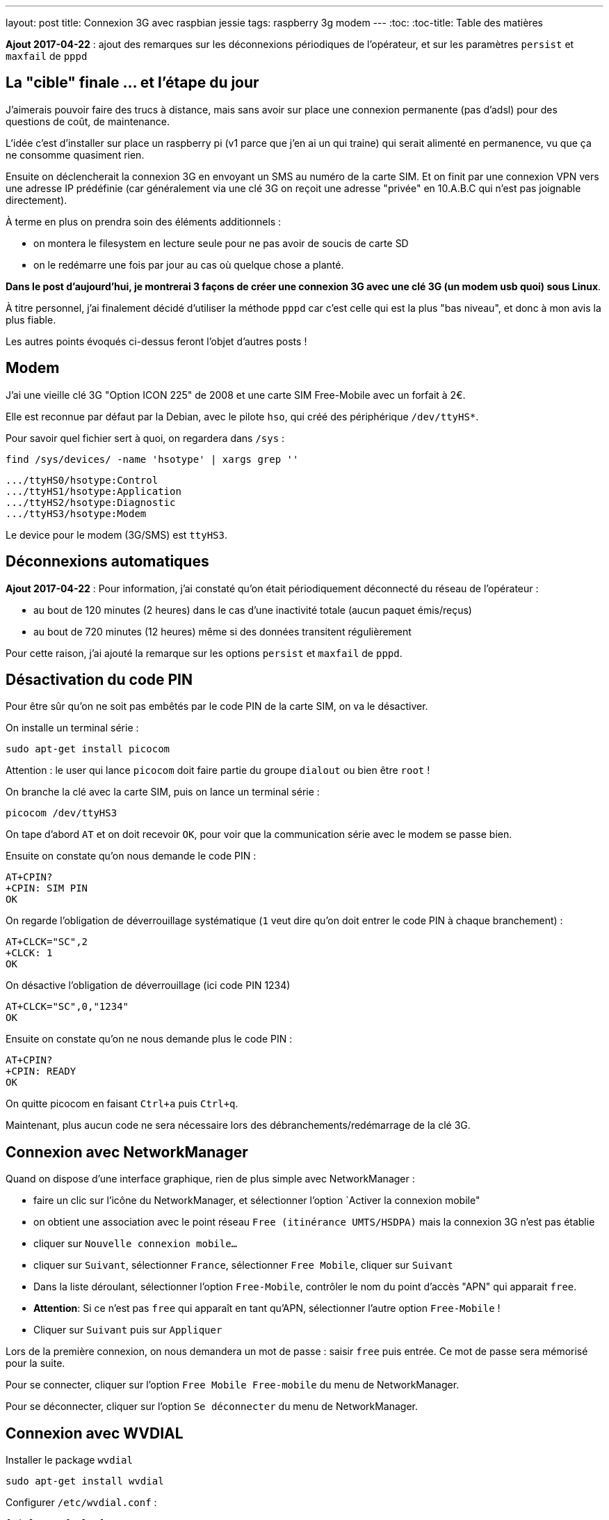---
layout: post
title: Connexion 3G avec raspbian jessie
tags: raspberry 3g modem
---
:toc:
:toc-title: Table des matières

**Ajout 2017-04-22** : ajout des remarques sur les déconnexions périodiques de l'opérateur, et sur les paramètres `persist` et `maxfail` de `pppd`

== La "cible" finale ... et l'étape du jour

J'aimerais pouvoir faire des trucs à distance, mais sans avoir sur place une connexion permanente (pas d'adsl) pour des questions de coût, de maintenance.

L'idée c'est d'installer sur place un raspberry pi (v1 parce que j'en ai un qui traine) qui serait alimenté en permanence, vu que ça ne consomme quasiment rien.

Ensuite on déclencherait la connexion 3G en envoyant un SMS au numéro de la carte SIM. Et on finit par une connexion VPN vers une adresse IP prédéfinie (car généralement via une clé 3G on reçoit une adresse "privée" en 10.A.B.C qui n'est pas joignable directement).

À terme en plus on prendra soin des éléments additionnels :

* on montera le filesystem en lecture seule pour ne pas avoir de soucis de carte SD
* on le redémarre une fois par jour au cas où quelque chose a planté.

*Dans le post d'aujourd'hui, je montrerai 3 façons de créer une connexion 3G avec une clé 3G (un modem usb quoi) sous Linux*.

À titre personnel, j'ai finalement décidé d'utiliser la méthode `pppd` car c'est celle qui est la plus "bas niveau", et donc à mon avis la plus fiable.

Les autres points évoqués ci-dessus feront l'objet d'autres posts !

== Modem

J'ai une vieille clé 3G "Option ICON 225" de 2008 et une carte SIM Free-Mobile avec un forfait à 2€.

Elle est reconnue par défaut par la Debian, avec le pilote `hso`, qui créé des périphérique `/dev/ttyHS*`.

Pour savoir quel fichier sert à quoi, on regardera dans `/sys` :

    find /sys/devices/ -name 'hsotype' | xargs grep ''

    .../ttyHS0/hsotype:Control
    .../ttyHS1/hsotype:Application
    .../ttyHS2/hsotype:Diagnostic
    .../ttyHS3/hsotype:Modem

Le device pour le modem (3G/SMS) est `ttyHS3`.

== Déconnexions automatiques

**Ajout 2017-04-22** : Pour information, j'ai constaté qu'on était périodiquement déconnecté du réseau de l'opérateur :

* au bout de 120 minutes (2 heures) dans le cas d'une inactivité totale (aucun paquet émis/reçus)
* au bout de 720 minutes (12 heures) même si des données transitent régulièrement

Pour cette raison, j'ai ajouté la remarque sur les options `persist` et `maxfail` de `pppd`.

== Désactivation du code PIN

Pour être sûr qu'on ne soit pas embêtés par le code PIN de la carte SIM, on va le désactiver.

On installe un terminal série :

    sudo apt-get install picocom

Attention : le user qui lance `picocom` doit faire partie du groupe `dialout` ou bien être `root` !

On branche la clé avec la carte SIM, puis on lance un terminal série :

    picocom /dev/ttyHS3

On tape d'abord `AT` et on doit recevoir `OK`, pour voir que la communication série avec le modem se passe bien.

Ensuite on constate qu'on nous demande le code PIN :

    AT+CPIN?
    +CPIN: SIM PIN
    OK

On regarde l'obligation de déverrouillage systématique (`1` veut dire qu'on doit entrer le code PIN à chaque branchement) :

    AT+CLCK="SC",2
    +CLCK: 1
    OK

On désactive l'obligation de déverrouillage (ici code PIN 1234)

    AT+CLCK="SC",0,"1234"
    OK

Ensuite on constate qu'on ne nous demande plus le code PIN :

    AT+CPIN?
    +CPIN: READY
    OK

On quitte picocom en faisant `Ctrl+a` puis `Ctrl+q`.

Maintenant, plus aucun code ne sera nécessaire lors des débranchements/redémarrage de la clé 3G.

== Connexion avec NetworkManager

Quand on dispose d'une interface graphique, rien de plus simple avec NetworkManager :

* faire un clic sur l'icône du NetworkManager, et sélectionner l'option `Activer la connexion mobile"

* on obtient une association avec le point réseau `Free (itinérance UMTS/HSDPA)` mais la connexion 3G n'est pas établie

* cliquer sur `Nouvelle connexion mobile...`

* cliquer sur `Suivant`, sélectionner `France`, sélectionner `Free Mobile`, cliquer sur `Suivant`

* Dans la liste déroulant, sélectionner l'option `Free-Mobile`, contrôler le nom du point d'accès "APN" qui apparait `free`.

* *Attention*: Si ce n'est pas `free` qui apparaît en tant qu'APN, sélectionner l'autre option `Free-Mobile` !

* Cliquer sur `Suivant` puis sur `Appliquer`

Lors de la première connexion, on nous demandera un mot de passe : saisir `free` puis entrée. Ce mot de passe sera mémorisé pour la suite.

Pour se connecter, cliquer sur l'option `Free Mobile Free-mobile` du menu de NetworkManager.

Pour se déconnecter, cliquer sur l'option `Se déconnecter` du menu de NetworkManager.

== Connexion avec WVDIAL

Installer le package `wvdial`

    sudo apt-get install wvdial

Configurer `/etc/wvdial.conf` :

    [Dialer Defaults]
    Modem Type = Analog Modem
    ISDN = 0
    Modem = /dev/ttyHS3
    Baud = 115200
    Init1 = AT
    Init3 = ATZ
    Init4 = ATQ0 V1 E1 S0=0 &C1 &D2 +FCLASS=0
    Init5 = AT+CGDCONT=1,"IP","free"
    Stupid mode = 1
    Phone = *99#
    New PPPD = yes
    Check Def Route = 1
    Username = free
    Password = free

On teste la connexion via `sudo wvdial` :

    --> WvDial: Internet dialer version 1.61
    --> Cannot get information for serial port.
    --> Initializing modem.
    --> Sending: AT
    AT
    OK
    --> Sending: ATZ
    ATZ
    OK
    --> Sending: ATQ0 V1 E1 S0=0 &C1 &D2 +FCLASS=0
    ATQ0 V1 E1 S0=0 &C1 &D2 +FCLASS=0
    OK
    --> Sending: AT+CGDCONT=1,"IP","free"
    AT+CGDCONT=1,"IP","free"
    OK
    --> Modem initialized.
    --> Sending: ATDT*99#
    --> Waiting for carrier.
    ATDT*99#
    CONNECT 7200000
    --> Carrier detected.  Starting PPP immediately.
    --> Starting pppd at Sun Apr 16 11:48:25 2017
    --> Pid of pppd: 14091
    --> Using interface ppp0
    --> pppd: ���v[18]z�
    --> pppd: ���v[18]z�
    --> pppd: ���v[18]z�
    --> pppd: ���v[18]z�
    --> pppd: ���v[18]z�
    --> local  IP address 10.47.118.140
    --> pppd: ���v[18]z�
    --> remote IP address 10.64.64.64
    --> pppd: ���v[18]z�
    --> primary   DNS address 212.27.40.240
    --> pppd: ���v[18]z�
    --> secondary DNS address 212.27.40.241
    --> pppd: ���v[18]z�

On interrompt la connexion via `Ctrl-C`

    ^CCaught signal 2:  Attempting to exit gracefully...
    --> Terminating on signal 15
    --> pppd: ���v[18]z�
    --> Connect time 0.6 minutes.
    --> pppd: ���v[18]z�
    --> pppd: ���v[18]z�
    --> pppd: ���v[18]z�
    --> Disconnecting at Sun Apr 16 11:49:04 2017

Configurer `/etc/network/interfaces` :

    # auto ppp0
    iface ppp0 inet wvdial

Pour activer la connexion : `sudo ifup ppp0`

Après quelques secondes, on constate que ça marche via `ppp0` :

    $ ip route

    default dev ppp0  scope link
    10.64.64.64 dev ppp0  proto kernel  scope link  src 10.191.207.59

    $ ping 8.8.8.8
    PING 8.8.8.8 (8.8.8.8) 56(84) bytes of data.
    64 bytes from 8.8.8.8: icmp_seq=1 ttl=56 time=352 ms
    64 bytes from 8.8.8.8: icmp_seq=2 ttl=56 time=352 ms
    64 bytes from 8.8.8.8: icmp_seq=3 ttl=56 time=329 ms
    ^C
    --- 8.8.8.8 ping statistics ---
    3 packets transmitted, 3 received, 0% packet loss, time 2003ms
    rtt min/avg/max/mdev = 329.094/344.814/352.735/11.136 ms

On désactive la connexion : `sudo ifdown ppp0`

== Connexion avec PPPD

Installer le package `pppd`

    sudo apt-get install pppd

On contrôle/définit les options par défaut `/etc/ppp/options` :

    asyncmap 0
    auth
    crtscts
    lock
    hide-password
    modem
    lcp-echo-interval 30
    lcp-echo-failure 4
    noipx

On définit le script de discussion avec le provider `/etc/ppp/chat/freemobile.chat` :

    #ECHO ON
    ABORT 'BUSY'
    ABORT 'ERROR'
    ABORT 'NO ANSWER'
    ABORT 'NO CARRIER'
    '' AT
    OK ATZ
    OK 'ATQ0 V1 E1 S0=0 &C1 &D2 +FCLASS=0'
    OK AT+CGDCONT=1,"IP","free"
    OK ATDT*99#

On définit les options pour le fournisseur `/etc/ppp/peers/freemobile` :

    115200
    connect 'chat -v -t 60 -f /etc/ppp/chat/freemobile.chat'
    noauth

**Ajout 2017-04-22** : Si vous voulez que la connexion reste active en permanence une fois lancée, ajouter aussi les options suivantes :

    persist
    maxfail 0

Pour débugger ce qui se passe : `sudo tail -f /var/log/message`

On active la connexion : `pon freemobile`

    Apr 16 12:11:00 localhost pppd[15397]: pppd 2.4.6 started by root, uid 0
    Apr 16 12:11:01 localhost chat[15399]: abort on (BUSY)
    Apr 16 12:11:01 localhost chat[15399]: abort on (ERROR)
    Apr 16 12:11:01 localhost chat[15399]: abort on (NO ANSWER)
    Apr 16 12:11:01 localhost chat[15399]: abort on (NO CARRIER)
    Apr 16 12:11:01 localhost chat[15399]: send (AT^M)
    Apr 16 12:11:01 localhost chat[15399]: expect (OK)
    Apr 16 12:11:01 localhost chat[15399]: AT^M^M
    Apr 16 12:11:01 localhost chat[15399]: OK
    Apr 16 12:11:01 localhost chat[15399]:  -- got it
    Apr 16 12:11:01 localhost chat[15399]: send (ATZ^M)
    Apr 16 12:11:01 localhost chat[15399]: expect (OK)
    Apr 16 12:11:01 localhost chat[15399]: ^M
    Apr 16 12:11:01 localhost chat[15399]: ATZ^M^M
    Apr 16 12:11:01 localhost chat[15399]: OK
    Apr 16 12:11:01 localhost chat[15399]:  -- got it
    Apr 16 12:11:01 localhost chat[15399]: send (ATQ0 V1 E1 S0=0 &C1 &D2 +FCLASS=0^M)
    Apr 16 12:11:02 localhost chat[15399]: expect (OK)
    Apr 16 12:11:02 localhost chat[15399]: ^M
    Apr 16 12:11:02 localhost chat[15399]: ATQ0 V1 E1 S0=0 &C1 &D2 +FCLASS=0^M^M
    Apr 16 12:11:02 localhost chat[15399]: OK
    Apr 16 12:11:02 localhost chat[15399]:  -- got it
    Apr 16 12:11:02 localhost chat[15399]: send (AT+CGDCONT=1,"IP","free"^M)
    Apr 16 12:11:02 localhost chat[15399]: expect (OK)
    Apr 16 12:11:02 localhost chat[15399]: ^M
    Apr 16 12:11:02 localhost chat[15399]: AT+CGDCONT=1,"IP","free"^M^M
    Apr 16 12:11:02 localhost chat[15399]: OK
    Apr 16 12:11:02 localhost chat[15399]:  -- got it
    Apr 16 12:11:02 localhost chat[15399]: send (ATDT*99#^M)
    Apr 16 12:11:02 localhost pppd[15397]: Serial connection established.
    Apr 16 12:11:02 localhost pppd[15397]: Using interface ppp0
    Apr 16 12:11:02 localhost pppd[15397]: Connect: ppp0 <--> /dev/ttyHS3
    Apr 16 12:11:03 localhost pppd[15397]: PAP authentication succeeded
    Apr 16 12:11:07 localhost pppd[15397]: Could not determine remote IP address: defaulting to 10.64.64.64
    Apr 16 12:11:07 localhost pppd[15397]: local  IP address 10.103.160.93
    Apr 16 12:11:07 localhost pppd[15397]: remote IP address 10.64.64.64
    Apr 16 12:11:07 localhost pppd[15397]: primary   DNS address 212.27.40.240
    Apr 16 12:11:07 localhost pppd[15397]: secondary DNS address 212.27.40.241

On constate que ça marche via `ppp0` :

    $ ip route

    default dev ppp0  scope link
    10.64.64.64 dev ppp0  proto kernel  scope link  src 10.191.207.59

    $ ping 8.8.8.8
    PING 8.8.8.8 (8.8.8.8) 56(84) bytes of data.
    64 bytes from 8.8.8.8: icmp_seq=1 ttl=56 time=107 ms
    64 bytes from 8.8.8.8: icmp_seq=2 ttl=56 time=126 ms
    64 bytes from 8.8.8.8: icmp_seq=3 ttl=56 time=125 ms
    ^C
    --- 8.8.8.8 ping statistics ---
    3 packets transmitted, 3 received, 0% packet loss, time 2003ms
    rtt min/avg/max/mdev = 126.383/140.820/168.964/19.905 ms

Pour désactiver la connexion : `poff`

    Apr 16 12:45:20 localhost pppd[2493]: Terminating on signal 15
    Apr 16 12:45:20 localhost pppd[2493]: Connect time 0.5 minutes.
    Apr 16 12:45:20 localhost pppd[2493]: Sent 480 bytes, received 252 bytes.
    Apr 16 12:45:20 localhost pppd[2493]: Connection terminated.
    Apr 16 12:45:21 localhost pppd[2493]: Exit.

Pour activer la connexion : `sudo pon freemobile`

On désactive la connexion : `sudo poff`

=== Routage restreint

Si on ne souhaite pas que la route par défaut soit utilisée via la connexion 3G, mais plutôt définir des routes spécifiques :

* d'abord ajouter `nodefaultroute` à `/etc/ppp/peers/freemobile`

* ensuite, créer un script qui devra être exécutable et qui sera exécuté quand l'interface devient up

On l'appellera `/etc/ppp/ip-up.d/0100local_freemobile` et il aura avec le contenu suivant :

    #!/bin/sh
    SPECIFIC_ROUTE="8.8.8.8"
    if test "${CALL_FILE}" = "freemobile"
    then
        /sbin/ip route replace ${SPECIFIC_ROUTE} dev ${PPP_IFACE}
    fi

Les paramètres et variable d'environnements utilisables dans ce script sont décrits dans `man pppd` section `SCRIPTS`. Ce script est appelé par `/etc/ppp/ip-up` qui lui-même est automatiquement appelé par `pppd` quand l'interface ip est disponible.

Une fois la connexion établie, on affiche le routage  : `ip route`

    default via 192.168.1.1 dev eth0
    8.8.8.8 dev ppp0  scope link
    10.64.64.64 dev ppp0  proto kernel  scope link  src 10.92.216.131
    192.168.1.0/24 dev eth0  proto kernel  scope link  src 192.168.1.3  metric 202

On voit dans cette table de routage que seul le trafic vers `8.8.8.8` partira via la connexion 3G `ppp0` (et aura donc une latence plus élevée). Le reste du trafic partira via la route par défaut (s'il y en a une !) et aura donc une latence faible vu que ce serait de l'ADSL ou de la fibre. Vérifions tout ça.

Traffic via la connexion 3G :

    $ ping -c 3 8.8.8.8

    PING 8.8.8.8 (8.8.8.8) 56(84) bytes of data.
    64 bytes from 8.8.8.8: icmp_seq=1 ttl=59 time=628 ms
    64 bytes from 8.8.8.8: icmp_seq=2 ttl=59 time=506 ms
    64 bytes from 8.8.8.8: icmp_seq=3 ttl=59 time=316 ms

    --- 8.8.8.8 ping statistics ---
    3 packets transmitted, 3 received, 0% packet loss, time 2001ms
    rtt min/avg/max/mdev = 316.072/483.529/628.004/128.381 ms

Traffic hors connexion 3G :

    $ ping -c 3 8.8.4.4

    PING 8.8.4.4 (8.8.4.4) 56(84) bytes of data.
    64 bytes from 8.8.4.4: icmp_seq=1 ttl=58 time=2.34 ms
    64 bytes from 8.8.4.4: icmp_seq=2 ttl=58 time=1.77 ms
    64 bytes from 8.8.4.4: icmp_seq=3 ttl=58 time=2.48 ms

    --- 8.8.4.4 ping statistics ---
    3 packets transmitted, 3 received, 0% packet loss, time 2002ms
    rtt min/avg/max/mdev = 1.773/2.203/2.488/0.309 ms

De cette manière, on peut restreindre le trafic qui consomme le forfait 3G de l'abonnement !
